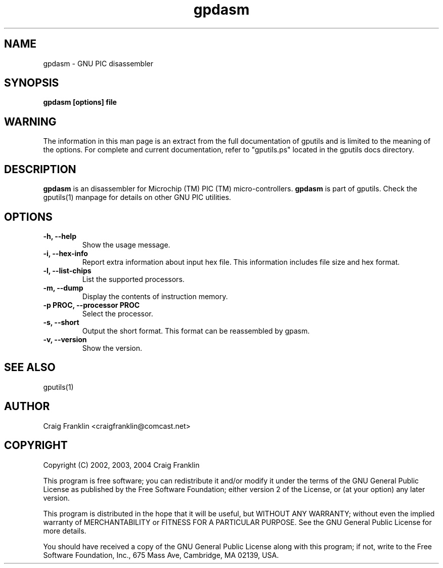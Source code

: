 .TH gpdasm 1 "(c) 2002, 2003, 2004 Craig Franklin"
.SH NAME
gpdasm - GNU PIC disassembler
.SH SYNOPSIS
.B gpdasm [options] file
.SH WARNING
The information in this man page is an extract from the full documentation of
gputils and is limited to the meaning of the options.  For complete and 
current documentation, refer to "gputils.ps" located in the gputils docs 
directory.
.SH DESCRIPTION
.B gpdasm
is an disassembler for Microchip (TM) PIC (TM) micro-controllers.
.B gpdasm
is part of gputils.  Check the gputils(1) manpage for details on other GNU 
PIC utilities.
.SH OPTIONS
.TP
.B -h, --help
Show the usage message.
.TP
.B -i, --hex-info
Report extra information about input hex file.  This information includes file
size and hex format.
.TP
.B -l, --list-chips
List the supported processors.
.TP
.B -m, --dump
Display the contents of instruction memory.
.TP
.B -p PROC, --processor PROC
Select the processor.
.TP
.B -s, --short
Output the short format.  This format can be reassembled by gpasm.
.TP
.B -v, --version
Show the version.
.SH SEE ALSO
gputils(1)
.SH AUTHOR
Craig Franklin <craigfranklin@comcast.net>
.SH COPYRIGHT
Copyright (C) 2002, 2003, 2004 Craig Franklin

This program is free software; you can redistribute it and/or modify
it under the terms of the GNU General Public License as published by
the Free Software Foundation; either version 2 of the License, or
(at your option) any later version.

This program is distributed in the hope that it will be useful,
but WITHOUT ANY WARRANTY; without even the implied warranty of
MERCHANTABILITY or FITNESS FOR A PARTICULAR PURPOSE.  See the
GNU General Public License for more details.

You should have received a copy of the GNU General Public License
along with this program; if not, write to the Free Software
Foundation, Inc., 675 Mass Ave, Cambridge, MA 02139, USA.
